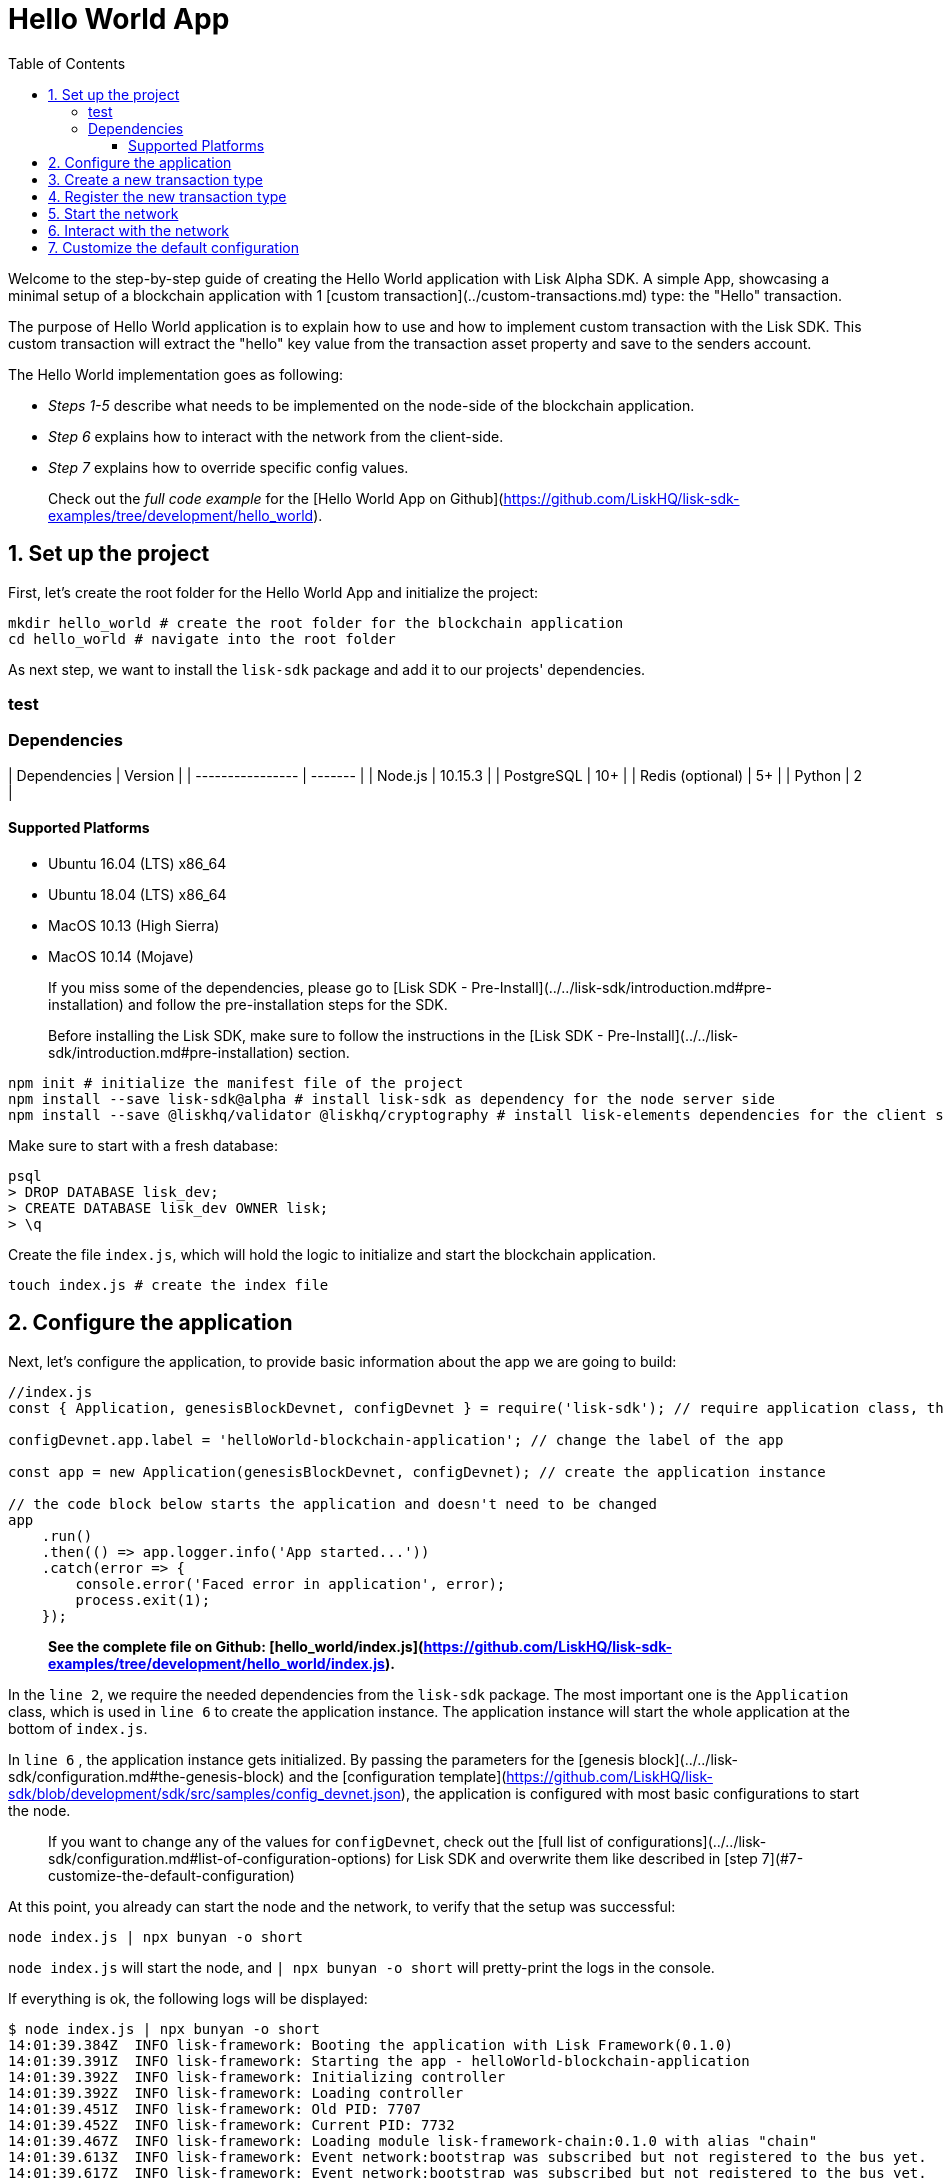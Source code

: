 = Hello World App
:toc: left
:toclevels: 3

Welcome to the step-by-step guide of creating the Hello World application with Lisk Alpha SDK.
A simple App, showcasing a minimal setup of a blockchain application with 1 [custom transaction](../custom-transactions.md) type: the "Hello" transaction.

The purpose of Hello World application is to explain how to use and how to implement custom transaction with the Lisk SDK.
This custom transaction will extract the "hello" key value from the transaction asset property and save to the senders account.

The Hello World implementation goes as following:

- __Steps 1-5__ describe what needs to be implemented on the node-side of the blockchain application.
- __Step 6__ explains how to interact with the network from the client-side.
- __Step 7__ explains how to override specific config values.

> Check out the __full code example__ for the [Hello World App on Github](https://github.com/LiskHQ/lisk-sdk-examples/tree/development/hello_world).

## 1. Set up the project

First, let's create the root folder for the Hello World App and initialize the project:

```bash
mkdir hello_world # create the root folder for the blockchain application
cd hello_world # navigate into the root folder
```

As next step, we want to install the `lisk-sdk` package and add it to our projects' dependencies.

### test

### Dependencies

| Dependencies     | Version |
| ---------------- | ------- |
| Node.js          | 10.15.3 |
| PostgreSQL       | 10+     |
| Redis (optional) | 5+      |
| Python           | 2       |


#### Supported Platforms

- Ubuntu 16.04 (LTS) x86_64
- Ubuntu 18.04 (LTS) x86_64
- MacOS 10.13 (High Sierra)
- MacOS 10.14 (Mojave)

> If you miss some of the dependencies, please go to [Lisk SDK - Pre-Install](../../lisk-sdk/introduction.md#pre-installation) and follow the pre-installation steps for the SDK.


> Before installing the Lisk SDK, make sure to follow the instructions in the [Lisk SDK - Pre-Install](../../lisk-sdk/introduction.md#pre-installation) section.

```bash
npm init # initialize the manifest file of the project
npm install --save lisk-sdk@alpha # install lisk-sdk as dependency for the node server side
npm install --save @liskhq/validator @liskhq/cryptography # install lisk-elements dependencies for the client side scripts
```

Make sure to start with a fresh database:
```sh-session
psql
> DROP DATABASE lisk_dev;
> CREATE DATABASE lisk_dev OWNER lisk;
> \q
```

Create the file `index.js`, which will hold the logic to initialize and start the blockchain application.

```bash
touch index.js # create the index file
```

## 2. Configure the application

Next, let's configure the application, to provide basic information about the app we are going to build:

```js
//index.js
const { Application, genesisBlockDevnet, configDevnet } = require('lisk-sdk'); // require application class, the default genesis block and the default config for the application

configDevnet.app.label = 'helloWorld-blockchain-application'; // change the label of the app

const app = new Application(genesisBlockDevnet, configDevnet); // create the application instance

// the code block below starts the application and doesn't need to be changed
app
    .run()
    .then(() => app.logger.info('App started...'))
    .catch(error => {
        console.error('Faced error in application', error);
        process.exit(1);
    });
```

> *See the complete file on Github: [hello_world/index.js](https://github.com/LiskHQ/lisk-sdk-examples/tree/development/hello_world/index.js).*

In the `line 2`, we require the needed dependencies from the `lisk-sdk` package.
The most important one is the `Application` class, which is used in `line 6` to create the application instance.
The application instance will start the whole application at the bottom of `index.js`.

In `line 6` , the application instance gets initialized.
By passing the parameters for the [genesis block](../../lisk-sdk/configuration.md#the-genesis-block) and the [configuration template](https://github.com/LiskHQ/lisk-sdk/blob/development/sdk/src/samples/config_devnet.json), the application is configured with most basic configurations to start the node.

> If you want to change any of the values for `configDevnet`, check out the [full list of configurations](../../lisk-sdk/configuration.md#list-of-configuration-options) for Lisk SDK and overwrite them like described in [step 7](#7-customize-the-default-configuration)

At this point, you already can start the node and the network, to verify that the setup was successful:

```bash
node index.js | npx bunyan -o short
```
`node index.js` will start the node, and `| npx bunyan -o short` will pretty-print the logs in the console.

If everything is ok, the following logs will be displayed:
```
$ node index.js | npx bunyan -o short
14:01:39.384Z  INFO lisk-framework: Booting the application with Lisk Framework(0.1.0)
14:01:39.391Z  INFO lisk-framework: Starting the app - helloWorld-blockchain-application
14:01:39.392Z  INFO lisk-framework: Initializing controller
14:01:39.392Z  INFO lisk-framework: Loading controller
14:01:39.451Z  INFO lisk-framework: Old PID: 7707
14:01:39.452Z  INFO lisk-framework: Current PID: 7732
14:01:39.467Z  INFO lisk-framework: Loading module lisk-framework-chain:0.1.0 with alias "chain"
14:01:39.613Z  INFO lisk-framework: Event network:bootstrap was subscribed but not registered to the bus yet.
14:01:39.617Z  INFO lisk-framework: Event network:bootstrap was subscribed but not registered to the bus yet.
14:01:39.682Z  INFO lisk-framework: Modules ready and launched
14:01:39.683Z  INFO lisk-framework: Event network:event was subscribed but not registered to the bus yet.
14:01:39.684Z  INFO lisk-framework: Module ready with alias: chain(lisk-framework-chain:0.1.0)
14:01:39.684Z  INFO lisk-framework: Loading module lisk-framework-network:0.1.0 with alias "network"
14:01:39.726Z  INFO lisk-framework: Blocks 1886
14:01:39.727Z  INFO lisk-framework: Genesis block matched with database
14:01:39.791Z ERROR lisk-framework: Error occurred while fetching information from 127.0.0.1:5000
14:01:39.794Z  INFO lisk-framework: Module ready with alias: network(lisk-framework-network:0.1.0)
14:01:39.795Z  INFO lisk-framework: Loading module lisk-framework-http-api:0.1.0 with alias "http_api"
14:01:39.796Z  INFO lisk-framework: Module ready with alias: http_api(lisk-framework-http-api:0.1.0)
14:01:39.797Z  INFO lisk-framework:
  Bus listening to events [ 'app:ready',
    'app:state:updated',
    'chain:bootstrap',
    'chain:blocks:change',
    'chain:signature:change',
    'chain:transactions:change',
    'chain:rounds:change',
    'chain:multisignatures:signature:change',
    'chain:multisignatures:change',
    'chain:delegates:fork',
    'chain:loader:sync',
    'chain:dapps:change',
    'chain:registeredToBus',
    'chain:loading:started',
    'chain:loading:finished',
    'network:bootstrap',
    'network:event',
    'network:registeredToBus',
    'network:loading:started',
    'network:loading:finished',
    'http_api:registeredToBus',
    'http_api:loading:started',
    'http_api:loading:finished' ]
14:01:39.799Z  INFO lisk-framework:
  Bus ready for actions [ 'app:getComponentConfig',
    'app:getApplicationState',
    'app:updateApplicationState',
    'chain:calculateSupply',
    'chain:calculateMilestone',
    'chain:calculateReward',
    'chain:generateDelegateList',
    'chain:updateForgingStatus',
    'chain:postSignature',
    'chain:getForgingStatusForAllDelegates',
    'chain:getTransactionsFromPool',
    'chain:getTransactions',
    'chain:getSignatures',
    'chain:postTransaction',
    'chain:getDelegateBlocksRewards',
    'chain:getSlotNumber',
    'chain:calcSlotRound',
    'chain:getNodeStatus',
    'chain:blocks',
    'chain:blocksCommon',
    'network:request',
    'network:emit',
    'network:getNetworkStatus',
    'network:getPeers',
    'network:getPeersCountByFilter' ]
14:01:39.800Z  INFO lisk-framework: App started...
14:01:39.818Z  INFO lisk-framework: Validating current block with height 1886
14:01:39.819Z  INFO lisk-framework: Loader->validateBlock Validating block 10258884836986606075 at height 1886
14:01:40.594Z  INFO lisk-framework: Lisk started: 0.0.0.0:4000
14:01:40.600Z  INFO lisk-framework: Verify->verifyBlock succeeded for block 10258884836986606075 at height 1886.
14:01:40.600Z  INFO lisk-framework: Loader->validateBlock Validating block succeed for 10258884836986606075 at height 1886.
14:01:40.600Z  INFO lisk-framework: Finished validating the chain. You are at height 1886.
14:01:40.601Z  INFO lisk-framework: Blockchain ready
14:01:40.602Z  INFO lisk-framework: Loading 101 delegates using encrypted passphrases from config
14:01:40.618Z  INFO lisk-framework: Forging enabled on account: 8273455169423958419L
14:01:40.621Z  INFO lisk-framework: Forging enabled on account: 12254605294831056546L
14:01:40.624Z  INFO lisk-framework: Forging enabled on account: 14018336151296112016L
14:01:40.627Z  INFO lisk-framework: Forging enabled on account: 2003981962043442425L
[...]
```

## 3. Create a new transaction type

For the Hello World App, we want to create a [custom transaction type](../custom-transactions.md) `HelloTransaction`:
If an account has enough balance to process `HelloTransaction` transaction (fee is set to 1 LSK by default), the new "hello" property appears into this account's asset field.
So after sending a valid `{"type": 10, "senderId": "16313739661670634666L", ... "asset": { "hello": "world" } }` transaction, the sender's account changes from e.g.: `{ address: "16313739661670634666L", ..., asset: null }`, to `{ "address": "16313739661670634666L", ..., "asset": {"hello": "world"}} }`.

Now, let's create a new file `hello_transaction.js`, which is defining the new transaction type `HelloTransaction`:

```bash
touch hello_transaction.js
```

```js
//hello_transaction.js
const {
	BaseTransaction,
	TransactionError,
} = require('lisk-sdk');

class HelloTransaction extends BaseTransaction {

    /**
    * Set the `HelloTransaction` transaction TYPE to `10`.
    * Every time a transaction is received, it gets differentiated by the type.
    * The first 10 types, from 0-9 is reserved for the default Lisk Network functions.
    */
	static get TYPE () {
		return 10;
	}

    /**
    * Prepares the necessary data for the `apply` and `undo` step.
    * The "hello" property will be added only to sender's account, therefore it's the only resource needed in the `applyAsset` and `undoAsset` steps.
    */
    async prepare(store) {
        await store.account.cache([
            {
                address: this.senderId,
            },
        ]);
    }

    /**
    * Validation of the value of the "hello" property, defined by the `HelloTransaction` transaction signer.
    * The implementation below checks, that the value of the "hello" property needs to be a string, no longer than 64 characters.
    */
    validateAsset() {
        const errors = [];
        if (!this.asset.hello || typeof this.asset.hello !== 'string' || this.asset.hello.length > 64) {
            errors.push(
                new TransactionError(
                    'Invalid "asset.hello" defined on transaction',
                    this.id,
                    '.asset.hello',
                    this.asset.hello,
                    'A string value no longer than 64 characters',
                )
            );
        }
        return errors;
    }

    /**
    * applyAsset is where the custom logic of the Hello World app is implemented.
    * applyAsset() and undoAsset() use the information about the sender's account from the `store`.
    * Here we can store additional information about accounts using the `asset` field. The content of property of "hello" transaction's asset gets saved into the "hello" property of the account's asset.
    */
	applyAsset(store) {
        const errors = [];
        const sender = store.account.get(this.senderId);
        const newObj = { ...sender, asset: { hello: this.asset.hello } };
        store.account.set(sender.address, newObj);
        if (sender.asset && sender.asset.hello) {
            errors.push(
                new TransactionError(
                    'You cannot send a hello transaction multiple times',
                    this.id,
                    '.asset.hello',
                    this.amount.toString()
                )
            );
        } else {
            const newObj = { ...sender, asset: { hello: this.asset.hello } };
            store.account.set(sender.address, newObj);
        }
        return errors; // array of TransactionErrors, returns empty array if no errors are thrown
	}

    /**
    * Inverse of `applyAsset`.
    * Undoes the changes made in applyAsset() step - reverts to the previous value of "hello" property, if not previously set this will be null.
    */
	undoAsset(store) {
		const sender = store.account.get(this.senderId);
		const oldObj = { ...sender, asset: null };
		store.account.set(sender.address, oldObj);
		return [];
	}

}

module.exports = HelloTransaction;
```

> *See the file on Github: [hello_world/hello_transaction.js](https://github.com/LiskHQ/lisk-sdk-examples/blob/development/hello_world/hello_transaction.js)*

## 4. Register the new transaction type

Right now, your project should have the following file structure:

```
hello_world
├── hello_transaction.js
├── index.js
├── node_modules
└── package.json
```

Add the new transaction type to your application, by registering it to the application instance:

```js
//index.js
const { Application, genesisBlockDevnet, configDevnet} = require('lisk-sdk'); // require application class, the default genesis block and the default config for the application
const HelloTransaction = require('./hello_transaction'); // require the newly created transaction type 'HelloTransaction'

configDevnet.app.label = 'helloWorld-blockchain-application';

const app = new Application(genesisBlockDevnet, configDevnet); // create the application instance

app.registerTransaction(HelloTransaction.TYPE, HelloTransaction); // register the 'HelloTransaction'


// the code block below starts the application and doesn't need to be changed
app
    .run()
    .then(() => app.logger.info('App started...'))
    .catch(error => {
        console.error('Faced error in application', error);
        process.exit(1);
    });
```
> *See the file on Github: [hello_world/index.js](https://github.com/LiskHQ/lisk-sdk-examples/tree/development/hello_world/index.js).*

## 5. Start the network

Now, let's start our customized blockchain network for the first time.

The parameter `configDevnet`, which we pass to our `Application` instance in [step 3](#3-create-a-new-transaction-type), is preconfigured to start the node with a set of dummy delegates, that have enabled forging by default.
These dummy delegates stabilize the new network and make it possible to test out the basic functionality of the network with only one node immediately.

This creates a simple Devnet, which is beneficial during development of the blockchain application.
The dummy delegates can be replaced by real delegates later on.

To start the network, execute the following command:

```bash
node index.js | npx bunyan -o short
```

Check the logs, to verify the network has started successfully.

If something went wrong, the process should stop and an error with debug information is displayed.

## 6. Interact with the network

Now that the network is started, let's try to send a `HelloTransaction` to our node to see if it gets accepted.

As first step, create the transaction object.

First, we create a script [createSendableTransaction](https://github.com/LiskHQ/lisk-sdk-examples/blob/development/hello_world/client/create_sendable_transaction_base_trs.js).

```bash
mkdir client # create the folder for the client-side scripts
cd client # navigate into the client folder
touch create_sendable_transaction_base_trs.js
```

The purpose of this script is to offer a function `createSendableTransaction(Transaction, inputs)` that accepts two parameters: 1) `Transaction`: the *transaction type* and 2) `inputs`: the *corresponding transaction object*.

To view a full code example of this file, please click on the link above.
We present the most important parts of the script below:

> Go to Github to see the complete code of [create_sendable_transaction_base_trs.js](https://github.com/LiskHQ/lisk-sdk-examples/blob/development/hello_world/client/create_sendable_transaction_base_trs.js)

```js
//client/create_sendable_transaction_base_trs.js
const { validateAddress, validatePublicKey } = require('@liskhq/lisk-validator');
const { getAddressFromPublicKey } = require('@liskhq/lisk-cryptography');

module.exports = (Transaction, inputs) => {
    // write some logic to validate the given inputs
    validateRequiredInputs(inputs);

    // the relevant parameters of the transaction object are extracted and put into indicative variables
    const {
        data,
        amount,
        asset,
        fee,
        type,
        recipientId,
        recipientPublicKey,
        senderPublicKey,
        passphrase,
        secondPassphrase,
        timestamp,
    } = inputs;

    // a new instance of the provided Transaction type is created by passing the transaction parameters
    const transaction = new Transaction(
        {
            asset: data ? { data } : asset,
            amount,
            fee,
            recipientId,
            senderPublicKey,
            type,
            timestamp,
        }
    );

    // next, newly created transaction object needs to be signed by the sender, by utilizing the sign() method of the transaction type. As arguments, the passphrase and , if existent, the secondPassphrase are passed.
    transaction.sign(passphrase, secondPassphrase);

    // the signed transaction object is returned in JSON format
    return asJSON(skipUndefined(transaction.toJSON()));
}
```
> *See the complete file on Github: [hello_world/client/create_sendable_transaction_base_trs.js](https://github.com/LiskHQ/lisk-sdk-examples/blob/development/hello_world/client/create_sendable_transaction_base_trs.js).*

The second script simply will print a sendable `HelloTransaction` when executed.

```bash
touch print_sendable_hello-world.js
```

Therefore, it will make use of the function `createSendableTransaction()`, which we have created above:

```js
//client/print_sendable_hello-world.js
const createSendableTransaction = require('./create_sendable_transaction_base_trs');
const HelloTransaction = require('../hello_transaction');

const getTimestamp = () => {
	const epochTime = "2016-05-24T17:00:00.000Z" //default epoch time
	// check config file or curl localhost:4000/api/node/constants to verify your epoc time
	const millisSinceEpoc = Date.now() - Date.parse(epochTime);
	const inSeconds = ((millisSinceEpoc) / 1000).toFixed(0);
	return  parseInt(inSeconds);
}

let h = createSendableTransaction(HelloTransaction, { // the desired transaction gets created and signed
	type: 10, // we want to send a transaction type 10 (= HelloTransaction)
	asset: {
		hello: 'world', // we save the string 'world' into the 'hello' asset
	},
	fee: `${10 ** 8}`, // we set the fee to 1 LSK
	recipientId: '10881167371402274308L', // address of dummy delegate genesis_100
	senderPublicKey: 'c094ebee7ec0c50ebee32918655e089f6e1a604b83bcaa760293c61e0f18ab6f', // the senders publicKey
	passphrase: 'wagon stock borrow episode laundry kitten salute link globe zero feed marble', // the senders passphrase, needed to sign the transaction
	timestamp: getTimestamp(),
});

console.log(h); // the transaction is displayed as JSON object in the console
process.exit(1); // stops the process after the transaction object has been printed
```
> *See the complete file on Github: [hello_world/client/print_sendable_hello-world.js](https://github.com/LiskHQ/lisk-sdk-examples/blob/development/hello_world/client/print_sendable_hello-world.js).*

This script will print the transaction in the console, when executed:

```bash
node print_sendable_hello-world.js
```

The generated transaction object should look like this:
```json
{
   "id":"1199714748623931346",
   "amount":"0",
   "type":10,
   "timestamp":0,
   "senderPublicKey":"c094ebee7ec0c50ebee32918655e089f6e1a604b83bcaa760293c61e0f18ab6f",
   "senderId":"16313739661670634666L",
   "recipientId":"10881167371402274308L",
   "fee":"100000000",
   "signature":"e6da5923ee9b769bd5624612af536ca4348d5b32c4552a05161a356e472b8708487022fd4e9787a1b7e548a98c64341f52f2b8b12a39d4115f820b8f01064003",
   "signatures":[],
   "asset":{
      "hello":"world"
   }
}
```

Now that we have a sendable transaction object, let's send it to our node and see how it gets processed by analyzing the logs.

For this, we utilize the API of the node and post the created transaction object to the transaction endpoint of the API.

Because the API of every node is only accessible from localhost by default, you need to execute this query on the same server that your node is running on, unless you changed the config to [make your API accessible](#7-customize-the-default-configuration) to others or to the public.

> Make sure your node is running, before sending the transaction

```bash
node print_sendable_hello-world.js | tee >(curl -X POST -H "Content-Type: application/json" -d @- localhost:4000/api/transactions) # displays a raw transaction on the console
```

If the node accepted the transaction, it should respond with:
```
{"meta":{"status":true},"data":{"message":"Transaction(s) accepted"},"links":{}}
```

To verify, that the transaction got included in the blockchain as well, query the database of your node, where the blockchain data is stored:

> Use as id the id of your transaction object, that gets created by the script `print_sendable_hello-world.js`

```
psql lisk_dev
lisk_dev=> SELECT id, "blockId", type, asset, "senderId" from trs WHERE id = '1199714748623931346';
         id          |       blockId       | type |       asset        |       senderId
---------------------+---------------------+------+--------------------+-----------------------
 1199714748623931346 | 7665982141323077011 |   10 | {"hello": "world"} | 16313739661670634666L
```

```
lisk_dev=> SELECT address, "publicKey", asset from mem_accounts WHERE address = '16313739661670634666L';
        address        |                             publicKey                              |       asset
-----------------------+--------------------------------------------------------------------+--------------------
 16313739661670634666L | \xc094ebee7ec0c50ebee32918655e089f6e1a604b83bcaa760293c61e0f18ab6f | {"hello": "world"}
```

For further interaction with the network, it is possible to run the process in the background by executing:

```bash
pm2 start --name hello index.js # add the application to pm2 under the name 'hello'
pm2 stop hello # stop the hello app
pm2 start hello # start the hello app
```

> PM2 needs to be installed on the system in order to run these commands. See [SDK Pre-Install section](../../lisk-sdk/introduction.md#pre-installation).

## 7. Customize the default configuration

Your project should have now the following file structure:

```
hello_world
├── client
│   ├── create_sendable_transaction_base_trs.js
│   └── print_sendable_hello-world.js
├── hello_transaction.js
├── index.js
├── node_modules
└── package.json
```

To run the script from remote, change the configuration before creating the `Application` instance, to make the API accessible:

> For more configuration options, check out the [full list of configurations](../../lisk-sdk/configuration.md#list-of-configuration-options) for Lisk SDK

```js
//index.js
const { Application, genesisBlockDevnet, configDevnet} = require('lisk-sdk'); // require application class, the default genesis block and the default config for the application
const HelloTransaction = require('./hello_transaction'); // require the newly created transaction type 'HelloTransaction'

configDevnet.app.label = 'helloWorld-blockchain-application';
configDevnet.modules.http_api.access.public = true; // make the API accessible from everywhere
//configDevnet.modules.http_api.access.whitelist.push('1.2.3.4'); // example how to make the API accessible for specific IPs: add the host 1.2.3.4 to the whitelist of hosts

const app = new Application(genesisBlockDevnet, configDevnet); // create the application instance

app.registerTransaction(HelloTransaction.TYPE, HelloTransaction); // register the 'HelloTransaction'

// the code block below starts the application and doesn't need to be changed
app
    .run()
    .then(() => app.logger.info('App started...'))
    .catch(error => {
        console.error('Faced error in application', error);
        process.exit(1);
    });
```
> *See the complete file on Github: [hello_world/index.js](https://github.com/LiskHQ/lisk-sdk-examples/tree/development/hello_world/index.js).*


> __Optional:__ After first successful verification, you may want to reduce the default console log level (info) and file log level (debug).<br>
> You can do so, by passing a copy of the config object `configDevnet` with customized config for the logger component:

```js
configDevnet.components.logger.fileLogLevel = "error"; // will only log errors and fatal errors in the log file
configDevnet.components.logger.consoleLogLevel = "none"; // no logs will be shown in console
```

As next step, you can design a nice frontend application like [Lisk Explorer](https://explorer.lisk.io/), which is showing users assets data inside of their account page.

See also section [Interact with the network](../interact-with-network.md).
